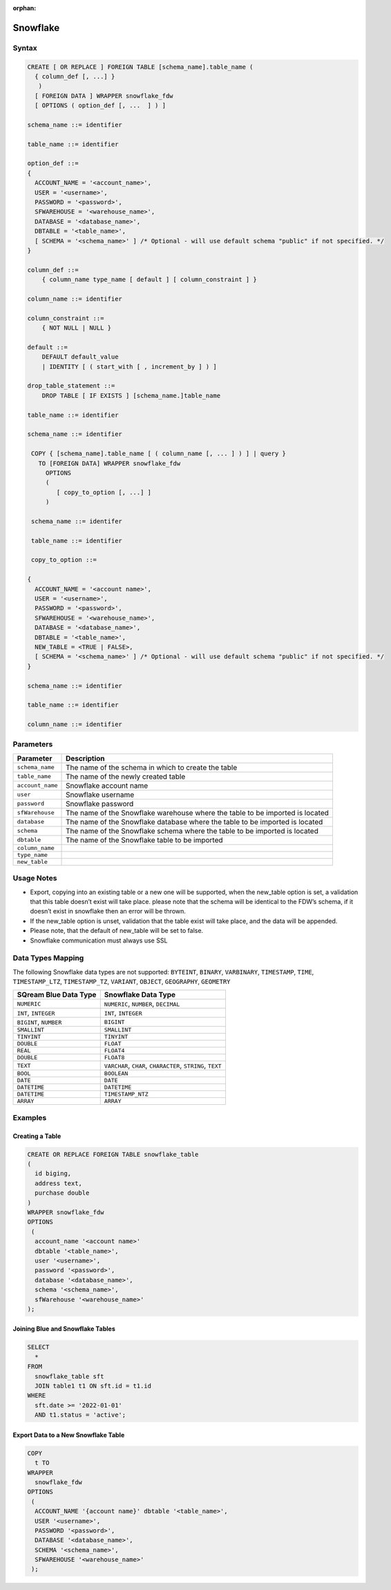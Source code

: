 :orphan:

.. _snowflake:

*********
Snowflake
*********


Syntax
======

.. code-block:: postgres

	CREATE [ OR REPLACE ] FOREIGN TABLE [schema_name].table_name (
	  { column_def [, ...] }
	   )
	  [ FOREIGN DATA ] WRAPPER snowflake_fdw
	  [ OPTIONS ( option_def [, ...  ] ) ]

	schema_name ::= identifier

	table_name ::= identifier

	option_def ::=
	{
	  ACCOUNT_NAME = '<account_name>',
	  USER = '<username>',
	  PASSWORD = '<password>',
	  SFWAREHOUSE = '<warehouse_name>',
	  DATABASE = '<database_name>',
	  DBTABLE = '<table_name>',
	  [ SCHEMA = '<schema_name>' ] /* Optional - will use default schema "public" if not specified. */
	}

	column_def ::=
	    { column_name type_name [ default ] [ column_constraint ] }

	column_name ::= identifier

	column_constraint ::=
	    { NOT NULL | NULL }

	default ::=
	    DEFAULT default_value
	    | IDENTITY [ ( start_with [ , increment_by ] ) ]
		
	drop_table_statement ::=
	    DROP TABLE [ IF EXISTS ] [schema_name.]table_name

	table_name ::= identifier

	schema_name ::= identifier

	 COPY { [schema_name].table_name [ ( column_name [, ... ] ) ] | query }
	   TO [FOREIGN DATA] WRAPPER snowflake_fdw
	     OPTIONS
	     (
	        [ copy_to_option [, ...] ]
	     )

	 schema_name ::= identifer

	 table_name ::= identifier

	 copy_to_option ::=

	{
	  ACCOUNT_NAME = '<account name>',
	  USER = '<username>',
	  PASSWORD = '<password>',
	  SFWAREHOUSE = '<warehouse_name>',
	  DATABASE = '<database_name>',
	  DBTABLE = '<table_name>',
	  NEW_TABLE = <TRUE | FALSE>,
	  [ SCHEMA = '<schema_name>' ] /* Optional - will use default schema "public" if not specified. */
	}

	schema_name ::= identifier

	table_name ::= identifier

	column_name ::= identifier

Parameters
==========

.. list-table:: 
   :widths: auto
   :header-rows: 1
   
   * - Parameter
     - Description
   * - ``schema_name``
     - The name of the schema in which to create the table
   * - ``table_name``
     - The name of the newly created table
   * - ``account_name``
     - Snowflake account name
   * - ``user``
     - Snowflake username 
   * - ``password``
     - Snowflake password
   * - ``sfWarehouse``
     - The name of the Snowflake warehouse where the table to be imported is located
   * - ``database``
     - The name of the Snowflake database where the table to be imported is located
   * - ``schema``
     - The name of the Snowflake schema where the table to be imported is located
   * - ``dbtable``
     - The name of the Snowflake table to be imported
   * - ``column_name``
     - 
   * - ``type_name``
     - 
   * - ``new_table``
     - 

Usage Notes
===========

* Export, copying into an existing table or a new one will be supported, when the new_table option is set, a validation that this table doesn’t exist will take place. please note that the schema will be identical to the FDW’s schema, if it doesn’t exist in snowflake then an error will be thrown.

* If the new_table option is unset, validation that the table exist will take place, and the data will be appended.

* Please note, that the default of new_table will be set to false.

* Snowflake communication must always use SSL
	 
Data Types Mapping
==================

The following Snowflake data types are not supported: ``BYTEINT``, ``BINARY``, ``VARBINARY``, ``TIMESTAMP``, ``TIME``, ``TIMESTAMP_LTZ``, ``TIMESTAMP_TZ``, ``VARIANT``, ``OBJECT``, ``GEOGRAPHY``, ``GEOMETRY`` 

.. list-table:: 
   :widths: auto
   :header-rows: 1
   
   * - SQream Blue Data Type
     - Snowflake Data Type
   * - ``NUMERIC``
     - ``NUMERIC``, ``NUMBER``, ``DECIMAL`` 
   * - ``INT``, ``INTEGER``
     - ``INT``, ``INTEGER``
   * - ``BIGINT``, ``NUMBER``
     - ``BIGINT``
   * - ``SMALLINT``
     - ``SMALLINT``
   * - ``TINYINT``
     - ``TINYINT``
   * - ``DOUBLE``
     - ``FLOAT``
   * - ``REAL``
     - ``FLOAT4``
   * - ``DOUBLE``
     - ``FLOAT8``
   * - ``TEXT``
     - ``VARCHAR``, ``CHAR``, ``CHARACTER``, ``STRING``, ``TEXT``
   * - ``BOOL``
     - ``BOOLEAN``	
   * - ``DATE``
     - ``DATE``
   * - ``DATETIME``
     - ``DATETIME``
   * - ``DATETIME``
     - ``TIMESTAMP_NTZ``
   * - ``ARRAY``
     - ``ARRAY``		 
	 
Examples
========

Creating a Table
----------------

.. code-block:: postgres

	CREATE OR REPLACE FOREIGN TABLE snowflake_table
	( 
	  id biging,
	  address text,
	  purchase double
	)
	WRAPPER snowflake_fdw
	OPTIONS 
	 (
	  account_name '<account name>'
	  dbtable '<table_name>',
	  user '<username>',
	  password '<password>',
	  database '<database_name>',
	  schema '<schema_name>',
	  sfWarehouse '<warehouse_name>'
	);
	
Joining Blue and Snowflake Tables
---------------------------------

.. code-block:: postgres

	SELECT
	  *
	FROM
	  snowflake_table sft
	  JOIN table1 t1 ON sft.id = t1.id
	WHERE
	  sft.date >= '2022-01-01'
	  AND t1.status = 'active';
	  
Export Data to a New Snowflake Table
------------------------------------

.. code-block:: postgres

	COPY
	  t TO
	WRAPPER
	  snowflake_fdw
	OPTIONS
	 (
	  ACCOUNT_NAME '{account name}' dbtable '<table_name>',
	  USER '<username>',
	  PASSWORD '<password>',
	  DATABASE '<database_name>',
	  SCHEMA '<schema_name>',
	  SFWAREHOUSE '<warehouse_name>'
	 );
